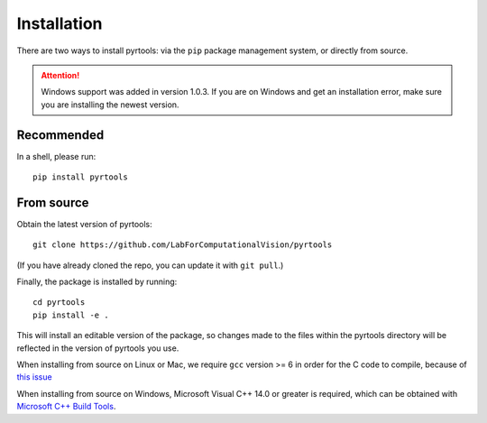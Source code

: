 .. _install:

Installation
************

There are two ways to install pyrtools: via the ``pip`` package management
system, or directly from source.

.. attention:: Windows support was added in version 1.0.3. If you are on Windows and get an installation error, make sure you are installing the newest version.

Recommended
===========

In a shell, please run::

    pip install pyrtools

From source
===========

Obtain the latest version of pyrtools::

    git clone https://github.com/LabForComputationalVision/pyrtools

(If you have already cloned the repo, you can update it with ``git pull``.)

Finally, the package is installed by running::

    cd pyrtools
    pip install -e .

This will install an editable version of the package, so changes made
to the files within the pyrtools directory will be reflected in the
version of pyrtools you use.

When installing from source on Linux or Mac, we require ``gcc`` version >= 6 in
order for the C code to compile, because of `this issue
<https://stackoverflow.com/questions/46504700/gcc-compiler-not-recognizing-fno-plt-option>`_

When installing from source on Windows, Microsoft Visual C++ 14.0 or greater is required, which can be obtained with `Microsoft C++ Build Tools <https://visualstudio.microsoft.com/visual-cpp-build-tools/>`_.
